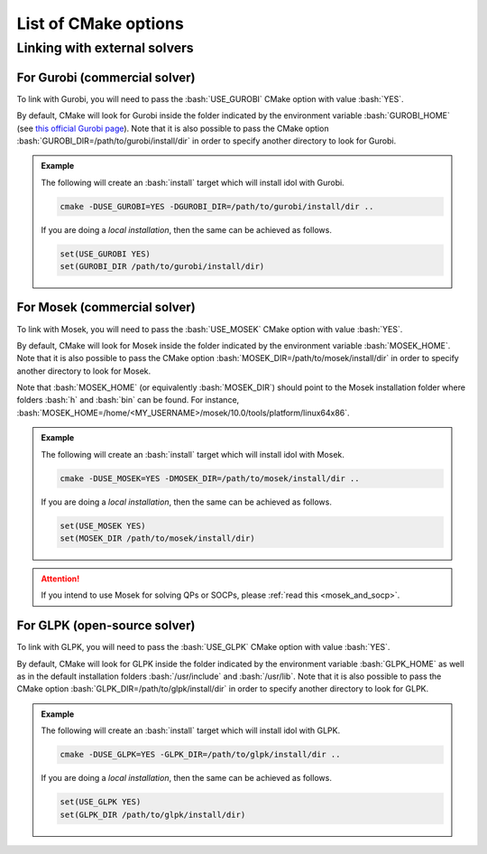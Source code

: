 .. _cmake_options:

.. role:: bash(code)
   :language: bash

List of CMake options
=====================

Linking with external solvers
-----------------------------

For Gurobi (commercial solver)
^^^^^^^^^^^^^^^^^^^^^^^^^^^^^^

To link with Gurobi, you will need to pass the :bash:`USE_GUROBI` CMake option with value :bash:`YES`.

By default, CMake will look for Gurobi inside the folder indicated by the environment variable :bash:`GUROBI_HOME`
(see `this official Gurobi page <https://www.gurobi.com/documentation/10.0/quickstart_linux/software_installation_guid.html>`_).
Note that it is also possible to pass the CMake option :bash:`GUROBI_DIR=/path/to/gurobi/install/dir` in order to specify
another directory to look for Gurobi.

.. admonition:: Example

    The following will create an :bash:`install` target which will install idol with Gurobi.

    .. code-block:: bash

        cmake -DUSE_GUROBI=YES -DGUROBI_DIR=/path/to/gurobi/install/dir ..

    If you are doing a *local installation*, then the same can be achieved as follows.

    .. code-block:: bash

        set(USE_GUROBI YES)
        set(GUROBI_DIR /path/to/gurobi/install/dir)


For Mosek (commercial solver)
^^^^^^^^^^^^^^^^^^^^^^^^^^^^^

To link with Mosek, you will need to pass the :bash:`USE_MOSEK` CMake option with value :bash:`YES`.

By default, CMake will look for Mosek inside the folder indicated by the environment variable :bash:`MOSEK_HOME`.
Note that it is also possible to pass the CMake option :bash:`MOSEK_DIR=/path/to/mosek/install/dir` in order to specify
another directory to look for Mosek.

Note that :bash:`MOSEK_HOME` (or equivalently :bash:`MOSEK_DIR`) should point to the Mosek installation folder where
folders :bash:`h` and :bash:`bin` can be found. For instance, :bash:`MOSEK_HOME=/home/<MY_USERNAME>/mosek/10.0/tools/platform/linux64x86`.

.. admonition:: Example

    The following will create an :bash:`install` target which will install idol with Mosek.

    .. code-block:: bash

        cmake -DUSE_MOSEK=YES -DMOSEK_DIR=/path/to/mosek/install/dir ..

    If you are doing a *local installation*, then the same can be achieved as follows.

    .. code-block:: bash

        set(USE_MOSEK YES)
        set(MOSEK_DIR /path/to/mosek/install/dir)

.. attention::

    If you intend to use Mosek for solving QPs or SOCPs, please :ref:`read this <mosek_and_socp>`.

For GLPK (open-source solver)
^^^^^^^^^^^^^^^^^^^^^^^^^^^^^

To link with GLPK, you will need to pass the :bash:`USE_GLPK` CMake option with value :bash:`YES`.

By default, CMake will look for GLPK inside the folder indicated by the environment variable :bash:`GLPK_HOME` as well
as in the default installation folders :bash:`/usr/include` and :bash:`/usr/lib`.
Note that it is also possible to pass the CMake option :bash:`GLPK_DIR=/path/to/glpk/install/dir` in order to specify
another directory to look for GLPK.

.. admonition:: Example

    The following will create an :bash:`install` target which will install idol with GLPK.

    .. code-block:: bash

        cmake -DUSE_GLPK=YES -GLPK_DIR=/path/to/glpk/install/dir ..

    If you are doing a *local installation*, then the same can be achieved as follows.

    .. code-block:: bash

        set(USE_GLPK YES)
        set(GLPK_DIR /path/to/glpk/install/dir)